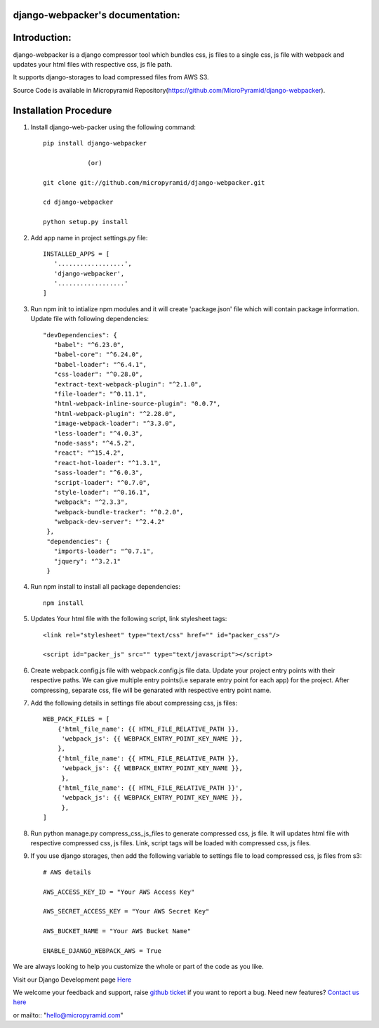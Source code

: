 django-webpacker's documentation:
=====================================

.. image:: https://readthedocs.org/projects/django-webpacker/badge/?version=latest
   :target: http://django-webpacker.readthedocs.io/en/latest/?badge=latest
   :alt: Documentation Status

.. image:: https://coveralls.io/repos/github/MicroPyramid/django-webpacker/badge.svg?branch=master
   :target: https://coveralls.io/github/MicroPyramid/django-webpacker?branch=master

.. image:: https://travis-ci.org/MicroPyramid/django-webpacker.svg?branch=master
    :target: https://travis-ci.org/MicroPyramid/django-webpacker

.. image:: https://landscape.io/github/MicroPyramid/django-webpacker/master/landscape.svg?style=flat
   :target: https://landscape.io/github/MicroPyramid/django-webpacker/master
   :alt: Code Health

.. image:: https://img.shields.io/github/license/micropyramid/django-webpacker.svg
    :target: https://pypi.python.org/pypi/django-webpacker/


Introduction:
=============

django-webpacker is a django compressor tool which bundles css, js files to a single css, js file with webpack and updates your html files with respective css, js file path.

It supports django-storages to load compressed files from AWS S3.

Source Code is available in Micropyramid Repository(https://github.com/MicroPyramid/django-webpacker).


Installation Procedure
======================

1. Install django-web-packer using the following command::

    pip install django-webpacker

    		(or)

    git clone git://github.com/micropyramid/django-webpacker.git

    cd django-webpacker

    python setup.py install

2. Add app name in project settings.py file::

    INSTALLED_APPS = [
       '..................',
       'django-webpacker',
       '..................'
    ]

3. Run npm init to intialize npm modules and it will create 'package.json' file which will contain package information. Update file with following dependencies::

     "devDependencies": {
        "babel": "^6.23.0",
        "babel-core": "^6.24.0",
        "babel-loader": "^6.4.1",
        "css-loader": "^0.28.0",
        "extract-text-webpack-plugin": "^2.1.0",
        "file-loader": "^0.11.1",
        "html-webpack-inline-source-plugin": "0.0.7",
        "html-webpack-plugin": "^2.28.0",
        "image-webpack-loader": "^3.3.0",
        "less-loader": "^4.0.3",
        "node-sass": "^4.5.2",
        "react": "^15.4.2",
        "react-hot-loader": "^1.3.1",
        "sass-loader": "^6.0.3",
        "script-loader": "^0.7.0",
        "style-loader": "^0.16.1",
        "webpack": "^2.3.3",
        "webpack-bundle-tracker": "^0.2.0",
        "webpack-dev-server": "^2.4.2"
      },
      "dependencies": {
        "imports-loader": "^0.7.1",
        "jquery": "^3.2.1"
      }

4. Run npm install to install all package dependencies::

    npm install

5. Updates Your html file with the following script, link stylesheet tags::

    <link rel="stylesheet" type="text/css" href="" id="packer_css"/>

    <script id="packer_js" src="" type="text/javascript"></script>

6. Create webpack.config.js file with webpack.config.js file data. Update your project entry points with their respective paths. We can give multiple entry points(i.e separate entry point for each app) for the project.  After compressing, separate css, file will be genarated with respective entry point name.


7. Add the following details in settings file about compressing css, js files::

    WEB_PACK_FILES = [
        {'html_file_name': {{ HTML_FILE_RELATIVE_PATH }},
         'webpack_js': {{ WEBPACK_ENTRY_POINT_KEY_NAME }},
        },
        {'html_file_name': {{ HTML_FILE_RELATIVE_PATH }},
         'webpack_js': {{ WEBPACK_ENTRY_POINT_KEY_NAME }},
         },
        {'html_file_name': {{ HTML_FILE_RELATIVE_PATH }}',
         'webpack_js': {{ WEBPACK_ENTRY_POINT_KEY_NAME }},
         },
    ]

8. Run python manage.py compress_css_js_files to generate compressed css, js file. It will updates html file with respective compressed css, js files. Link, script tags will be loaded with compressed css, js files.


9. If you use django storages, then add the following variable to settings file to load compressed css, js files from s3::


    # AWS details

    AWS_ACCESS_KEY_ID = "Your AWS Access Key"

    AWS_SECRET_ACCESS_KEY = "Your AWS Secret Key"

    AWS_BUCKET_NAME = "Your AWS Bucket Name"

    ENABLE_DJANGO_WEBPACK_AWS = True


We are always looking to help you customize the whole or part of the code as you like.


Visit our Django Development page `Here`_


We welcome your feedback and support, raise `github ticket`_ if you want to report a bug. Need new features? `Contact us here`_

.. _contact us here: https://micropyramid.com/contact-us/
.. _github ticket: https://github.com/MicroPyramid/django-webpacker/issues
.. _Here: https://micropyramid.com/django-development-services/
or mailto:: "hello@micropyramid.com"

